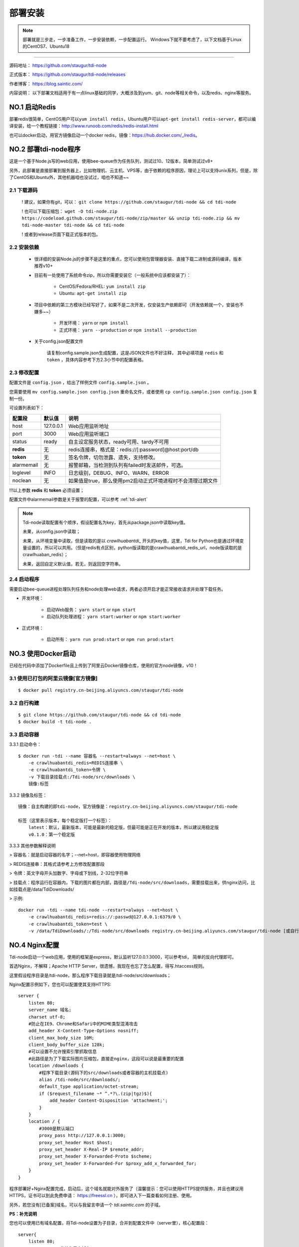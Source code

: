 .. _tdi-node-install:

=========
部署安装
=========

.. note::

    部署就是三步走，一步准备工作，一步安装依赖，一步配置运行。
    Windows下就不要考虑了，以下文档基于Linux的CentOS7、Ubuntu18

--------------

源码地址： https://github.com/staugur/tdi-node

正式版本： https://github.com/staugur/tdi-node/releases

作者博客： https://blog.saintic.com/

内容说明： 以下部署文档适用于有一点linux基础的同学，大概涉及到yum、git、node等相关命令，以及redis、nginx等服务。

.. _tdi-node-install-no1:

**NO.1 启动Redis**
-------------------

部署redis很简单，CentOS用户可以\ ``yum install redis``\ ，Ubuntu用户可以\ ``apt-get install redis-server``\ ，都可以编译安装，给一个教程链接：\ http://www.runoob.com/redis/redis-install.html

也可以docker启动，用官方镜像启动一个docker redis，镜像：\ https://hub.docker.com/_/redis\ 。

.. _tdi-node-install-no2:

**NO.2 部署tdi-node程序**
--------------------------

这是一个基于Node.js写的web应用，使用bee-queue作为任务队列，测试过10、12版本，简单测试过v8+

另外，此部署是直接部署到服务器上，比如物理机、云主机、VPS等，由于依赖的程序原因，理论上可以支持unix系列，但是，除了CentOS和Ubuntu外，其他机器咱也没试过，咱也不知道~~

2.1 下载源码
^^^^^^^^^^^^^^

    ! 建议，如果你有git，可以： ``git clone https://github.com/staugur/tdi-node && cd tdi-node``

    ! 也可以下载压缩包： ``wget -O tdi-node.zip https://codeload.github.com/staugur/tdi-node/zip/master && unzip tdi-node.zip && mv tdi-node-master tdi-node && cd tdi-node``

    ! 或者到release页面下载正式版本的包。

2.2 安装依赖
^^^^^^^^^^^^^^

    - 很详细的安装Node.js的步骤不是这里的重点，您可以使用包管理器安装、直接下载二进制或源码编译，版本推荐v10+

    - 目前有一处使用了系统命令zip，所以你需要安装它（一般系统中应该都安装了）：

        - CentOS/Fedora/RHEL: ``yum install zip``

        - Ubuntu: ``apt-get install zip``

    - 项目中依赖的第三方模块已经写好了，如果不是二次开发，仅安装生产依赖即可（开发依赖就一个，安装也不嫌多~~）

        - 开发环境： ``yarn`` or ``npm install``

        - 正式环境： ``yarn --production`` or ``npm install --production``

    - 关于config.json配置文件

        请复制config.sample.json生成配置，这是JSON文件也不好注释，
        其中必填项是 ``redis`` 和 ``token`` ，具体内容参考下方2.3小节中的配置表格。

.. _tdi-node-config:

2.3 修改配置
^^^^^^^^^^^^^^

配置文件是 ``config.json`` ，给出了样例文件 ``config.sample.json`` 。

您需要使用 ``mv config.sample.json config.json`` 重命名文件，或者使用 ``cp config.sample.json config.json`` 复制一份。

可设置列表如下：

============    ===============   ================================================================
    配置段           默认值                                       说明
============    ===============   ================================================================
host              127.0.0.1          Web应用监听地址
port                3000             Web应用监听端口
status              ready            自主设定服务状态，ready可用、tardy不可用
**redis**            无              redis连接串，格式是：redis://[:password]@host:port/db
**token**            无              签名令牌，切勿泄露、遗失，支持修改。
alarmemail           无              报警邮箱，当检测到队列有failed时发送邮件，可选。
loglevel             INFO            日志级别，DEBUG、INFO、WARN、ERROR
noclean              无             如果值是true，那么使用pm2启动正式环境进程时不会清理过期文件
============    ===============   ================================================================

!!!以上参数 **redis** 和 **token** 必须设置；

配置文件中alarmemail参数是关于报警的配置，可以参考 :ref:`tdi-alert`

.. note::

    Tdi-node读取配置有个顺序，假设配置名为key，首先从package.json中读取key值。

    未果，从config.json中读取；

    未果，从环境变量中读取，但是读取的是以 `crawlhuabantdi_` 开头的key值，这里，Tdi for Python也是通过环境变量设置的，所以可以共用。（但是redis有点区别，python版读取的是crawlhuabantdi_redis_url，node版读取的是crawlhuaban_redis）；

    未果，返回自定义默认值，若无，则返回空字符串。

2.4 启动程序
^^^^^^^^^^^^^^

需要启动bee-queue进程处理队列任务和node处理web请求，两者必须开启才能正常接收请求并处理下载任务。

- 开发环境：

    - 启动Web服务： ``yarn start`` or ``npm start``

    - 启动队列处理进程： ``yarn start:worker`` or ``npm start:worker``

- 正式环境：

    - 启动所有： ``yarn run prod:start`` or ``npm run prod:start``

**NO.3 使用Docker启动**
------------------------

已经在代码中添加了Dockerfile且上传到了阿里云Docker镜像仓库，使用的官方node镜像，v10！

3.1 使用已打包的阿里云镜像[官方镜像]
^^^^^^^^^^^^^^^^^^^^^^^^^^^^^^^^^^^^^

::

    $ docker pull registry.cn-beijing.aliyuncs.com/staugur/tdi-node

3.2 自行构建
^^^^^^^^^^^^^^

::

    $ git clone https://github.com/staugur/tdi-node && cd tdi-node
    $ docker build -t tdi-node .

3.3 启动容器
^^^^^^^^^^^^^^

3.3.1 启动命令：

::

    $ docker run -tdi --name 容器名 --restart=always --net=host \
        -e crawlhuabantdi_redis=REDIS连接串 \
        -e crawlhuabantdi_token=令牌 \
        -v 下载目录挂载点:/Tdi-node/src/downloads \
        镜像:标签

3.3.2 镜像及标签：

::

    镜像：自主构建的即tdi-node，官方镜像是：registry.cn-beijing.aliyuncs.com/staugur/tdi-node

    标签（这里表示版本，每个稳定版打一个标签）：
        latest：默认，最新版本，可能是最新的稳定版，但最可能是正在开发的版本，所以建议用稳定版
        v0.1.0：第一个稳定版

3.3.3 其他参数解释说明

> 容器名：就是启动容器的名字；--net=host，即容器使用物理网络

> REDIS连接串：其格式请参考上方修改配置那段 

> 令牌：英文字母开头加数字、字母或下划线，2-32位字符串

> 挂载点：程序运行在容器内，下载的图片都在内部，路径是\ ``/Tdi-node/src/downloads``\ ，需要挂载出来，供nginx访问，比如挂载点是/data/TdiDownloads/

> 示例::

    docker run -tdi --name tdi-node --restart=always --net=host \
        -e crawlhuabantdi_redis=redis://:passwd@127.0.0.1:6379/0 \
        -e crawlhuabantdi_token=test \
        -v /data/TdiDownloads/:/Tdi-node/src/downloads registry.cn-beijing.aliyuncs.com/staugur/tdi-node [或自行打包的镜像名]

**NO.4 Nginx配置**
-------------------

Tdi-node启动一个web应用，使用的框架是express，默认监听127.0.0.1:3000，可以参考tdi，
简单的反向代理即可。

首选Nginx，不解释；Apache HTTP Server，很遗憾，我现在也忘了怎么配置，得写.htaccess规则。

这里假设程序目录是/tdi-node，那么程序下载目录就是/tdi-node/src/downloads；

Nginx配置示例如下，您也可以配置使其支持HTTPS::

    server {
        listen 80;
        server_name 域名;
        charset utf-8;
        #防止在IE9、Chrome和Safari中的MIME类型混淆攻击
        add_header X-Content-Type-Options nosniff;
        client_max_body_size 10M;
        client_body_buffer_size 128k;
        #可以设置不允许搜索引擎抓取信息
        #此路径是为了下载实际图片压缩包，直接走nginx，这段可以说是最重要的配置
        location /downloads {
            #程序下载目录(源码下的src/downloads或者容器的主机挂载点)
            alias /tdi-node/src/downloads/;
            default_type application/octet-stream;
            if ($request_filename ~* ^.*?\.(zip|tgz)$){
                add_header Content-Disposition 'attachment;';
            }
        }
        location / {
            #3000是默认端口
            proxy_pass http://127.0.0.1:3000;
            proxy_set_header Host $host;
            proxy_set_header X-Real-IP $remote_addr;
            proxy_set_header X-Forwarded-Proto $scheme;
            proxy_set_header X-Forwarded-For $proxy_add_x_forwarded_for;
        }
    }

程序部署好+Nginx配置完成，启动后，这个域名就能对外服务了（温馨提示：您可以使用HTTPS提供服务，并且也建议用HTTPS，证书可以到此免费申请： https://freessl.cn ），即可进入下一篇查看如何注册、使用。

另外，若您没有[已备案]域名，可以与我留言申请一个 *tdi.saintic.com* 的子域。

**PS：补充说明**

您也可以使用已有域名配置，将Tdi-node设置为子目录，合并到配置文件中（server里），核心配置段：

::

    server{
        listen 80;
        server_name 此处为已有域名;
        ......
        #在已有配置文件中增加以下两段，具体下载目录和端口自行修改：
        client_max_body_size 10M;
        client_body_buffer_size 128k;
        #此路径是为了下载实际图片压缩包，直接走nginx，这段可以说是最重要的配置
        location ^~ /downloads/ {
            #下载程序目录
            alias /tdi-node/src/downloads;
            default_type application/octet-stream;
            if ($request_filename ~* ^.*?\.(zip|tgz)$){
                add_header Content-Disposition 'attachment;';
            }
        }
        #此路径是tdi-node程序中的路由，需要代理过去
        location ~ ^/(ping|download|rqdashboard) {
            proxy_pass http://127.0.0.1:3000;
            proxy_set_header Host $host;
            proxy_set_header X-Real-IP $remote_addr;
            proxy_set_header X-Forwarded-Proto $scheme;
            proxy_set_header X-Forwarded-For $proxy_add_x_forwarded_for;
        }
        ......
    }

**NO.5 程序升级**
------------------

目前git下载可以使用git pull拉取最新代码，重载进程（ ``yarn prod:reload`` ）完成升级。

Docker升级请docker pull拉取latest或最新稳定版，重新启动一个新容器完成升级。

**NO.6 使用篇**
----------------

关于定时检测、资源报警、过期清理等功能的使用，:ref:`请点击跳转查看Tdi使用说明文档 <tdi-usgae>`

